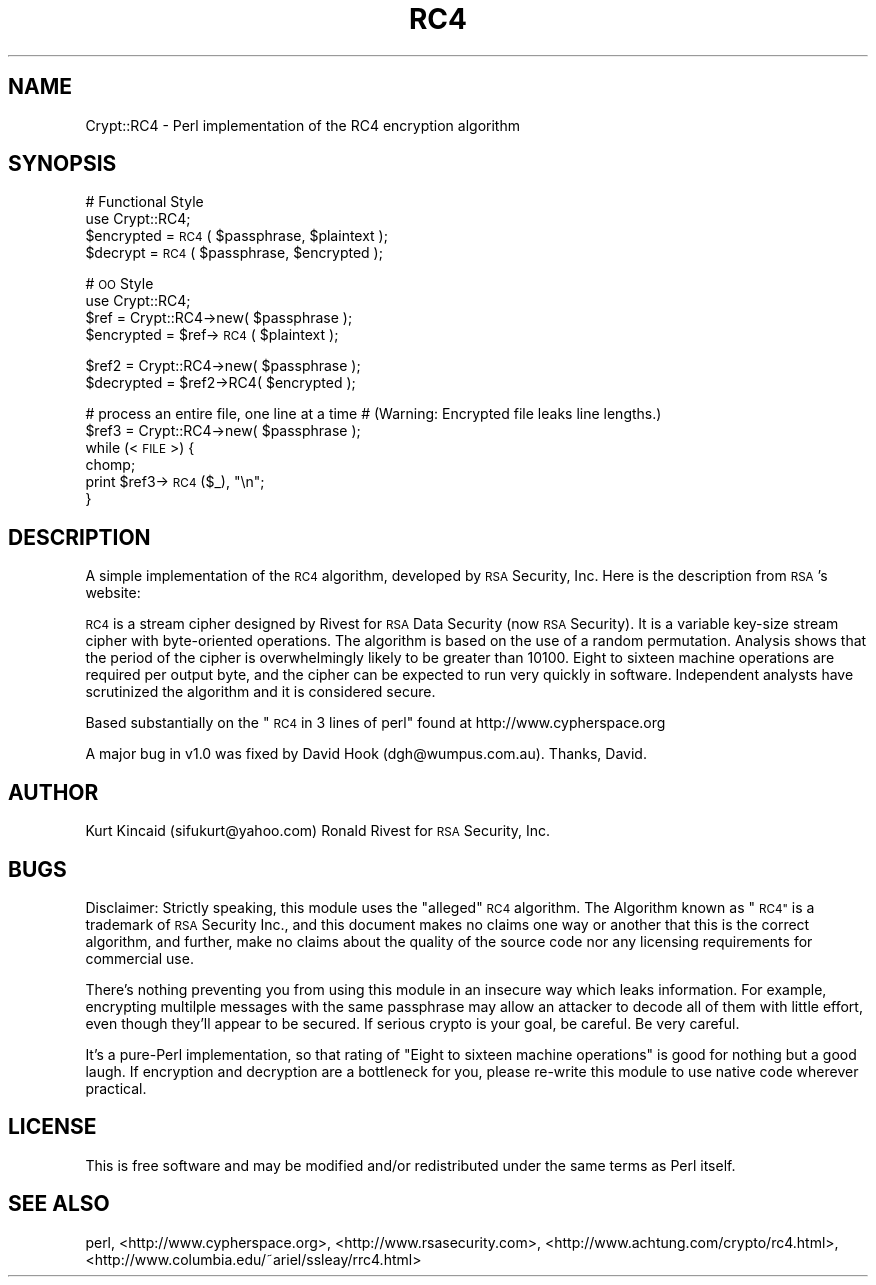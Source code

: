 .\" Automatically generated by Pod::Man 4.10 (Pod::Simple 3.35)
.\"
.\" Standard preamble:
.\" ========================================================================
.de Sp \" Vertical space (when we can't use .PP)
.if t .sp .5v
.if n .sp
..
.de Vb \" Begin verbatim text
.ft CW
.nf
.ne \\$1
..
.de Ve \" End verbatim text
.ft R
.fi
..
.\" Set up some character translations and predefined strings.  \*(-- will
.\" give an unbreakable dash, \*(PI will give pi, \*(L" will give a left
.\" double quote, and \*(R" will give a right double quote.  \*(C+ will
.\" give a nicer C++.  Capital omega is used to do unbreakable dashes and
.\" therefore won't be available.  \*(C` and \*(C' expand to `' in nroff,
.\" nothing in troff, for use with C<>.
.tr \(*W-
.ds C+ C\v'-.1v'\h'-1p'\s-2+\h'-1p'+\s0\v'.1v'\h'-1p'
.ie n \{\
.    ds -- \(*W-
.    ds PI pi
.    if (\n(.H=4u)&(1m=24u) .ds -- \(*W\h'-12u'\(*W\h'-12u'-\" diablo 10 pitch
.    if (\n(.H=4u)&(1m=20u) .ds -- \(*W\h'-12u'\(*W\h'-8u'-\"  diablo 12 pitch
.    ds L" ""
.    ds R" ""
.    ds C` ""
.    ds C' ""
'br\}
.el\{\
.    ds -- \|\(em\|
.    ds PI \(*p
.    ds L" ``
.    ds R" ''
.    ds C`
.    ds C'
'br\}
.\"
.\" Escape single quotes in literal strings from groff's Unicode transform.
.ie \n(.g .ds Aq \(aq
.el       .ds Aq '
.\"
.\" If the F register is >0, we'll generate index entries on stderr for
.\" titles (.TH), headers (.SH), subsections (.SS), items (.Ip), and index
.\" entries marked with X<> in POD.  Of course, you'll have to process the
.\" output yourself in some meaningful fashion.
.\"
.\" Avoid warning from groff about undefined register 'F'.
.de IX
..
.nr rF 0
.if \n(.g .if rF .nr rF 1
.if (\n(rF:(\n(.g==0)) \{\
.    if \nF \{\
.        de IX
.        tm Index:\\$1\t\\n%\t"\\$2"
..
.        if !\nF==2 \{\
.            nr % 0
.            nr F 2
.        \}
.    \}
.\}
.rr rF
.\" ========================================================================
.\"
.IX Title "RC4 3"
.TH RC4 3 "2021-05-28" "perl v5.28.0" "User Contributed Perl Documentation"
.\" For nroff, turn off justification.  Always turn off hyphenation; it makes
.\" way too many mistakes in technical documents.
.if n .ad l
.nh
.SH "NAME"
Crypt::RC4 \- Perl implementation of the RC4 encryption algorithm
.SH "SYNOPSIS"
.IX Header "SYNOPSIS"
# Functional Style
  use Crypt::RC4;
  \f(CW$encrypted\fR = \s-1RC4\s0( \f(CW$passphrase\fR, \f(CW$plaintext\fR );
  \f(CW$decrypt\fR = \s-1RC4\s0( \f(CW$passphrase\fR, \f(CW$encrypted\fR );
.PP
# \s-1OO\s0 Style
  use Crypt::RC4;
  \f(CW$ref\fR = Crypt::RC4\->new( \f(CW$passphrase\fR );
  \f(CW$encrypted\fR = \f(CW$ref\fR\->\s-1RC4\s0( \f(CW$plaintext\fR );
.PP
.Vb 2
\&  $ref2 = Crypt::RC4\->new( $passphrase );
\&  $decrypted = $ref2\->RC4( $encrypted );
.Ve
.PP
# process an entire file, one line at a time
# (Warning: Encrypted file leaks line lengths.)
  \f(CW$ref3\fR = Crypt::RC4\->new( \f(CW$passphrase\fR );
  while (<\s-1FILE\s0>) {
      chomp;
      print \f(CW$ref3\fR\->\s-1RC4\s0($_), \*(L"\en\*(R";
  }
.SH "DESCRIPTION"
.IX Header "DESCRIPTION"
A simple implementation of the \s-1RC4\s0 algorithm, developed by \s-1RSA\s0 Security, Inc. Here is the description
from \s-1RSA\s0's website:
.PP
\&\s-1RC4\s0 is a stream cipher designed by Rivest for \s-1RSA\s0 Data Security (now \s-1RSA\s0 Security). It is a variable
key-size stream cipher with byte-oriented operations. The algorithm is based on the use of a random
permutation. Analysis shows that the period of the cipher is overwhelmingly likely to be greater than
10100. Eight to sixteen machine operations are required per output byte, and the cipher can be
expected to run very quickly in software. Independent analysts have scrutinized the algorithm and it
is considered secure.
.PP
Based substantially on the \*(L"\s-1RC4\s0 in 3 lines of perl\*(R" found at http://www.cypherspace.org
.PP
A major bug in v1.0 was fixed by David Hook (dgh@wumpus.com.au).  Thanks, David.
.SH "AUTHOR"
.IX Header "AUTHOR"
Kurt Kincaid (sifukurt@yahoo.com)
Ronald Rivest for \s-1RSA\s0 Security, Inc.
.SH "BUGS"
.IX Header "BUGS"
Disclaimer: Strictly speaking, this module uses the \*(L"alleged\*(R" \s-1RC4\s0
algorithm. The Algorithm known as \*(L"\s-1RC4\*(R"\s0 is a trademark of \s-1RSA\s0 Security
Inc., and this document makes no claims one way or another that this
is the correct algorithm, and further, make no claims about the
quality of the source code nor any licensing requirements for
commercial use.
.PP
There's nothing preventing you from using this module in an insecure
way which leaks information. For example, encrypting multilple
messages with the same passphrase may allow an attacker to decode all of
them with little effort, even though they'll appear to be secured. If
serious crypto is your goal, be careful. Be very careful.
.PP
It's a pure-Perl implementation, so that rating of \*(L"Eight
to sixteen machine operations\*(R" is good for nothing but a good laugh.
If encryption and decryption are a bottleneck for you, please re-write
this module to use native code wherever practical.
.SH "LICENSE"
.IX Header "LICENSE"
This is free software and may be modified and/or
redistributed under the same terms as Perl itself.
.SH "SEE ALSO"
.IX Header "SEE ALSO"
perl, <http://www.cypherspace.org>, <http://www.rsasecurity.com>, 
<http://www.achtung.com/crypto/rc4.html>, 
<http://www.columbia.edu/~ariel/ssleay/rrc4.html>
